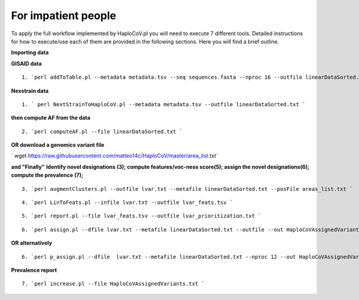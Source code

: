 For impatient people
====================

To apply the full workflow implemented by HaploCoV.pl you will need to execute 7 different tools. Detailed instructions for how to execute/use each of them are provided in the following sections. Here you will find a brief outline.

**Importing data**

**GISAID data**

::

 1. `perl addToTable.pl --metadata metadata.tsv --seq sequences.fasta --nproc 16 --outfile linearDataSorted.txt `

**Nexstrain data**

::

 1. ` perl NextStrainToHaploCoV.pl --metadata metadata.tsv --outfile linearDataSorted.txt `

**then compute AF from the data**

::

 2. `perl computeAF.pl --file linearDataSorted.txt `

**OR download a genomics variant file**


` wget https://raw.githubusercontent.com/matteo14c/HaploCoV/master/area_list.txt`


**and \"Finally\"**
**Identify novel designations (3); compute features/voc-ness score(5); assign the novel designations(6); compute the prevalence (7);**

::

 3. `perl augmentClusters.pl --outfile lvar.txt --metafile linearDataSorted.txt --posFile areas_list.txt `

::

 4. `perl LinToFeats.pl --infile lvar.txt --outfile lvar_feats.tsv ` 

::

 5. `perl report.pl --file lvar_feats.tsv --outfile lvar_prioritization.txt `

::

 6. `perl assign.pl --dfile lvar.txt --metafile linearDataSorted.txt --outfile --out HaploCoVAssignedVariants.txt `

**OR alternatively** 

::

 6. `perl p_assign.pl --dfile  lvar.txt --metafile linearDataSorted.txt --nproc 12 --out HaploCoVAssignedVariants.txt `


**Prevalence report**

::

 7. `perl increase.pl --file HaploCoVAssignedVariants.txt `
 
